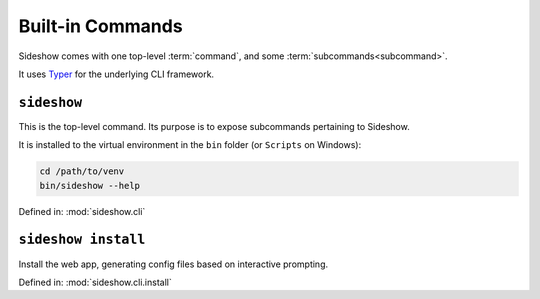 
===================
 Built-in Commands
===================

Sideshow comes with one top-level :term:`command`, and some
:term:`subcommands<subcommand>`.

It uses `Typer`_ for the underlying CLI framework.

.. _Typer: https://typer.tiangolo.com/


``sideshow``
------------

This is the top-level command.  Its purpose is to expose subcommands
pertaining to Sideshow.

It is installed to the virtual environment in the ``bin`` folder (or
``Scripts`` on Windows):

.. code-block:: sh

   cd /path/to/venv
   bin/sideshow --help

Defined in: :mod:`sideshow.cli`

.. program-output:: sideshow --help


.. _sideshow-install:

``sideshow install``
--------------------

Install the web app, generating config files based on interactive
prompting.

Defined in: :mod:`sideshow.cli.install`

.. program-output:: sideshow install --help
